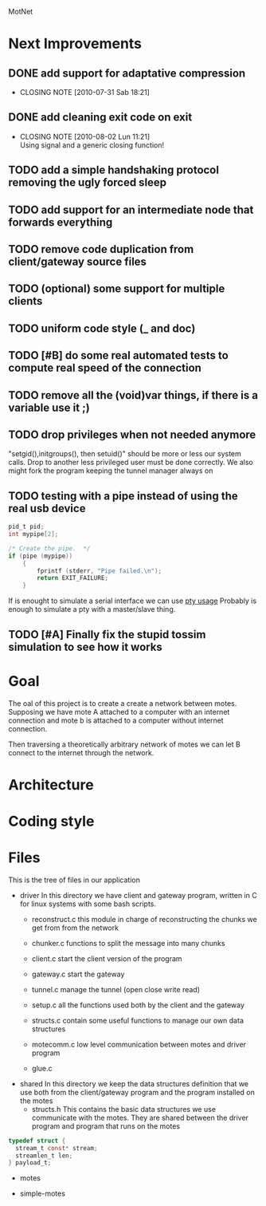 #+AUTHOR: Andrea Crotti, Marius Grysla, Oscar Dustmann
# TODO: change name of the project maybe?
MotNet

* Next Improvements
** DONE add support for adaptative compression
   CLOSED: [2010-07-31 Sab 18:21]
   - CLOSING NOTE [2010-07-31 Sab 18:21]
** DONE add cleaning exit code on exit
   CLOSED: [2010-08-02 Lun 11:21]
   - CLOSING NOTE [2010-08-02 Lun 11:21] \\
     Using signal and a generic closing function!
     
** TODO add a simple handshaking protocol removing the ugly forced sleep
** TODO add support for an intermediate node that forwards everything
** TODO remove code duplication from client/gateway source files
** TODO (optional) some support for multiple clients
** TODO uniform code style (_ and doc)
** TODO [#B] do some real automated tests to compute real speed of the connection
** TODO remove all the (void)var things, if there is a variable use it ;)
** TODO drop privileges when not needed anymore
   "setgid(),initgroups(), then setuid()" should be more or less our system calls.
   Drop to another less privileged user must be done correctly.
   We also might fork the program keeping the tunnel manager always on

** TODO testing with a pipe instead of using the real usb device
#+begin_src c
  pid_t pid;
  int mypipe[2];
  
  /* Create the pipe.  */
  if (pipe (mypipe))
      {
          fprintf (stderr, "Pipe failed.\n");
          return EXIT_FAILURE;
      }
#+end_src
    If is enought to simulate a serial interface we can use  [[http://www.kernel.org/doc/man-pages/online/pages/man7/pty.7.html][pty usage]]
    Probably is enough to simulate a pty with a master/slave thing.

    
** TODO [#A] Finally fix the stupid tossim simulation to see how it works

* Goal
  The oal of this project is to create a create a network between motes.
  Supposing we have mote A attached to a computer with an internet connection and mote b is attached to a computer without internet connection.

  Then traversing a theoretically arbitrary network of motes we can let B connect to the internet through the network.

* Architecture

* Coding style

* Files
  This is the tree of files in our application
  - driver
    In this directory we have client and gateway program, written in C for linux systems with some bash scripts.
    + reconstruct.c
      this module in charge of reconstructing the chunks we get from from the network

    + chunker.c
      functions to split the message into many chunks

    + client.c
      start the client version of the program

    + gateway.c
      start the gateway

    + tunnel.c
      manage the tunnel (open close write read)

    + setup.c
      all the functions used both by the client and the gateway

    + structs.c
      contain some useful functions to manage our own data structures

    + motecomm.c
      low level communication between motes and driver program

    + glue.c

  - shared
    In this directory we keep the data structures definition that we use both from the client/gateway program and the program installed on the motes
    + structs.h
      This contains the basic data structures we use communicate with the motes.
      They are shared between the driver program and program that runs on the motes      

#+begin_src c
typedef struct {
  stream_t const* stream;
  streamlen_t len;
} payload_t;
#+end_src

  - motes

  - simple-motes
